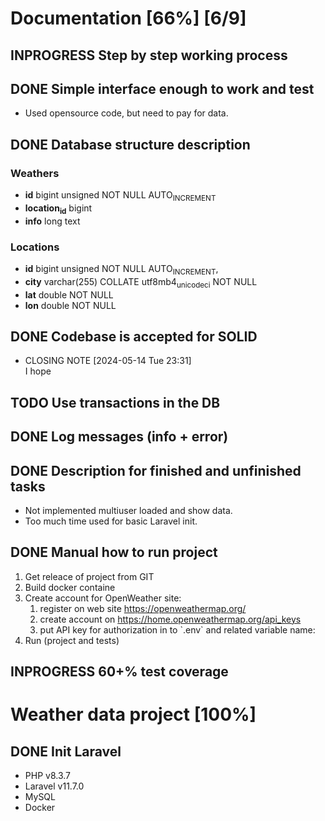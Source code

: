 * Documentation [66%] [6/9] 
** INPROGRESS Step by step working process
** DONE Simple interface enough to work and test
CLOSED: [2024-05-14 Tue 23:30]
- Used opensource code, but need to pay for data.
** DONE Database structure description
CLOSED: [2024-05-14 Tue 23:21]
*** Weathers
    - *id* bigint unsigned NOT NULL AUTO_INCREMENT
	- *location_id* bigint
	- *info* long text
*** Locations
    - *id* bigint unsigned NOT NULL AUTO_INCREMENT,
	- *city* varchar(255) COLLATE utf8mb4_unicode_ci NOT NULL
	- *lat* double NOT NULL
	- *lon* double NOT NULL
	 
** DONE Codebase is accepted for SOLID
CLOSED: [2024-05-14 Tue 23:31]
- CLOSING NOTE [2024-05-14 Tue 23:31] \\
  I hope
** TODO Use transactions in the DB
** DONE Log messages (info + error)
CLOSED: [2024-05-14 Tue 22:51]
** DONE Description for finished and unfinished tasks
CLOSED: [2024-05-14 Tue 23:25]
- Not implemented multiuser loaded and show data.
- Too much time used for basic Laravel init.
** DONE Manual how to run project
CLOSED: [2024-05-14 Tue 23:25]
1. Get releace of project from GIT
2. Build docker containe
3. Create account for OpenWeather site:
   1) register on web site https://openweathermap.org/
   2) create account on https://home.openweathermap.org/api_keys
   3) put API key for authorization in to `.env` and related variable name:
4. Run (project and tests)
** INPROGRESS 60+% test coverage
*  Weather data project [100%]
** DONE Init Laravel
CLOSED: [2024-05-16 Tue 16:11]
- PHP v8.3.7
- Laravel v11.7.0
- MySQL
- Docker
